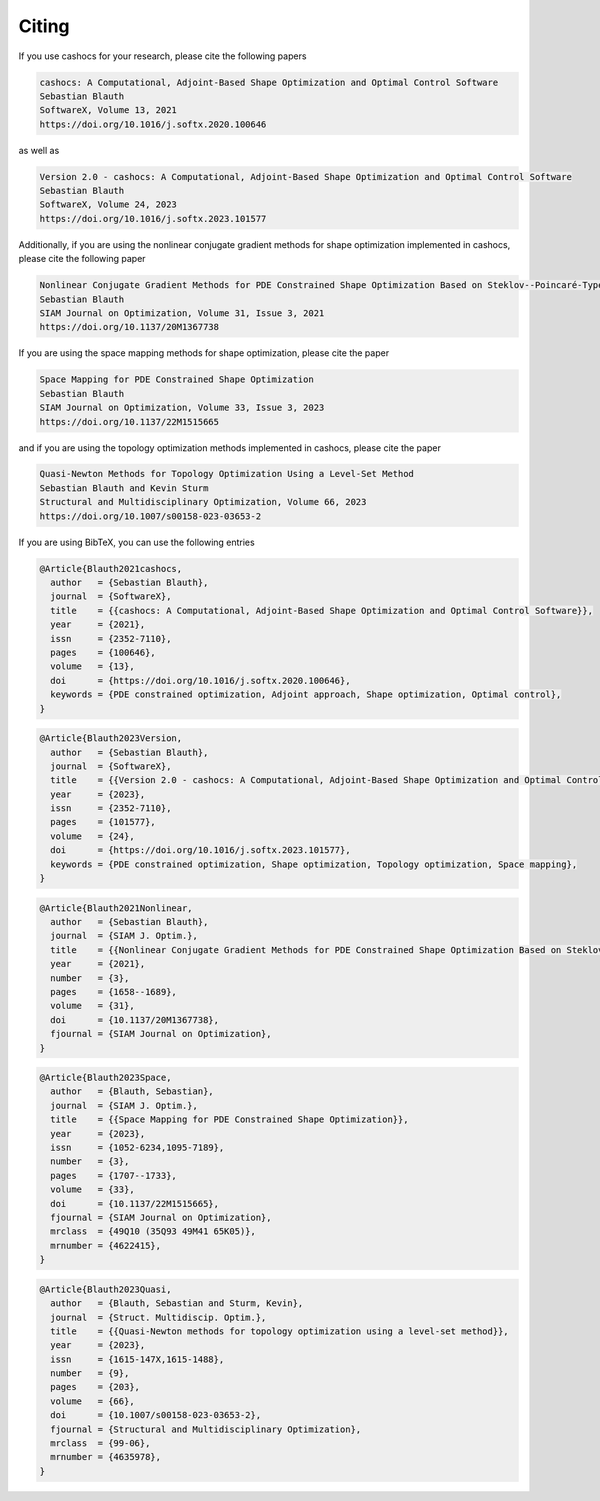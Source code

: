 Citing
======

If you use cashocs for your research, please cite the following papers

.. code-block:: text

	cashocs: A Computational, Adjoint-Based Shape Optimization and Optimal Control Software
	Sebastian Blauth
	SoftwareX, Volume 13, 2021
	https://doi.org/10.1016/j.softx.2020.100646

as well as

.. code-block:: text

	Version 2.0 - cashocs: A Computational, Adjoint-Based Shape Optimization and Optimal Control Software
	Sebastian Blauth
	SoftwareX, Volume 24, 2023
	https://doi.org/10.1016/j.softx.2023.101577


Additionally, if you are using the nonlinear conjugate gradient methods for shape optimization implemented in cashocs, please cite the following paper
	
.. code-block:: text

	Nonlinear Conjugate Gradient Methods for PDE Constrained Shape Optimization Based on Steklov--Poincaré-Type Metrics
	Sebastian Blauth
	SIAM Journal on Optimization, Volume 31, Issue 3, 2021
	https://doi.org/10.1137/20M1367738

If you are using the space mapping methods for shape optimization, please cite the paper

.. code-block:: text

	Space Mapping for PDE Constrained Shape Optimization
	Sebastian Blauth
	SIAM Journal on Optimization, Volume 33, Issue 3, 2023
	https://doi.org/10.1137/22M1515665

and if you are using the topology optimization methods implemented in cashocs, please cite the paper

.. code-block:: text

	Quasi-Newton Methods for Topology Optimization Using a Level-Set Method
	Sebastian Blauth and Kevin Sturm
	Structural and Multidisciplinary Optimization, Volume 66, 2023
	https://doi.org/10.1007/s00158-023-03653-2

	
If you are using BibTeX, you can use the following entries

.. code-block:: bibtex
	
	@Article{Blauth2021cashocs,
	  author   = {Sebastian Blauth},
	  journal  = {SoftwareX},
	  title    = {{cashocs: A Computational, Adjoint-Based Shape Optimization and Optimal Control Software}},
	  year     = {2021},
	  issn     = {2352-7110},
	  pages    = {100646},
	  volume   = {13},
	  doi      = {https://doi.org/10.1016/j.softx.2020.100646},
	  keywords = {PDE constrained optimization, Adjoint approach, Shape optimization, Optimal control},
	}

.. code-block:: bibtex

	@Article{Blauth2023Version,
	  author   = {Sebastian Blauth},
	  journal  = {SoftwareX},
	  title    = {{Version 2.0 - cashocs: A Computational, Adjoint-Based Shape Optimization and Optimal Control Software}},
	  year     = {2023},
	  issn     = {2352-7110},
	  pages    = {101577},
	  volume   = {24},
	  doi      = {https://doi.org/10.1016/j.softx.2023.101577},
	  keywords = {PDE constrained optimization, Shape optimization, Topology optimization, Space mapping},
	}


.. code-block:: bibtex

	@Article{Blauth2021Nonlinear,
	  author   = {Sebastian Blauth},
	  journal  = {SIAM J. Optim.},
	  title    = {{Nonlinear Conjugate Gradient Methods for PDE Constrained Shape Optimization Based on Steklov-Poincaré-Type Metrics}},
	  year     = {2021},
	  number   = {3},
	  pages    = {1658--1689},
	  volume   = {31},
	  doi      = {10.1137/20M1367738},
	  fjournal = {SIAM Journal on Optimization},
	}


.. code-block:: bibtex

	@Article{Blauth2023Space,
	  author   = {Blauth, Sebastian},
	  journal  = {SIAM J. Optim.},
	  title    = {{Space Mapping for PDE Constrained Shape Optimization}},
	  year     = {2023},
	  issn     = {1052-6234,1095-7189},
	  number   = {3},
	  pages    = {1707--1733},
	  volume   = {33},
	  doi      = {10.1137/22M1515665},
	  fjournal = {SIAM Journal on Optimization},
	  mrclass  = {49Q10 (35Q93 49M41 65K05)},
	  mrnumber = {4622415},
	}


.. code-block:: bibtex

	@Article{Blauth2023Quasi,
	  author   = {Blauth, Sebastian and Sturm, Kevin},
	  journal  = {Struct. Multidiscip. Optim.},
	  title    = {{Quasi-Newton methods for topology optimization using a level-set method}},
	  year     = {2023},
	  issn     = {1615-147X,1615-1488},
	  number   = {9},
	  pages    = {203},
	  volume   = {66},
	  doi      = {10.1007/s00158-023-03653-2},
	  fjournal = {Structural and Multidisciplinary Optimization},
	  mrclass  = {99-06},
	  mrnumber = {4635978},
	}


